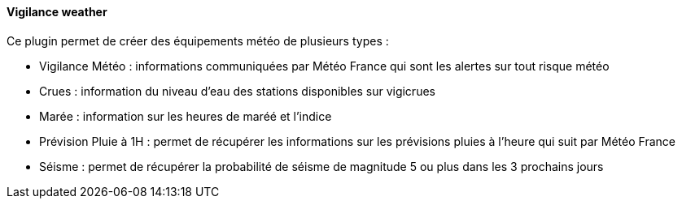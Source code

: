 ==== Vigilance weather

Ce plugin permet de créer des équipements météo de plusieurs types :

 - Vigilance Météo : informations communiquées par Météo France qui sont les alertes sur tout risque météo

 - Crues : information du niveau d'eau des stations disponibles sur vigicrues

 - Marée : information sur les heures de maréé et l'indice

 - Prévision Pluie à 1H : permet de récupérer les informations sur les prévisions pluies à l'heure qui suit par Météo France

 - Séisme : permet de récupérer la probabilité de séisme de magnitude 5 ou plus dans les 3 prochains jours